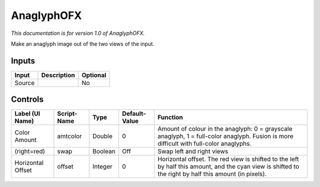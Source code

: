 .. _net.sf.openfx.anaglyphPlugin:

AnaglyphOFX
===========

.. figure:: net.sf.openfx.anaglyphPlugin.png
   :alt: 

*This documentation is for version 1.0 of AnaglyphOFX.*

Make an anaglyph image out of the two views of the input.

Inputs
------

+----------+---------------+------------+
| Input    | Description   | Optional   |
+==========+===============+============+
| Source   |               | No         |
+----------+---------------+------------+

Controls
--------

+---------------------+---------------+-----------+-----------------+----------------------------------------------------------------------------------------------------------------------------------------------------------+
| Label (UI Name)     | Script-Name   | Type      | Default-Value   | Function                                                                                                                                                 |
+=====================+===============+===========+=================+==========================================================================================================================================================+
| Color Amount        | amtcolor      | Double    | 0               | Amount of colour in the anaglyph: 0 = grayscale anaglyph, 1 = full-color anaglyph. Fusion is more difficult with full-color anaglyphs.                   |
+---------------------+---------------+-----------+-----------------+----------------------------------------------------------------------------------------------------------------------------------------------------------+
| (right=red)         | swap          | Boolean   | Off             | Swap left and right views                                                                                                                                |
+---------------------+---------------+-----------+-----------------+----------------------------------------------------------------------------------------------------------------------------------------------------------+
| Horizontal Offset   | offset        | Integer   | 0               | Horizontal offset. The red view is shifted to the left by half this amount, and the cyan view is shifted to the right by half this amount (in pixels).   |
+---------------------+---------------+-----------+-----------------+----------------------------------------------------------------------------------------------------------------------------------------------------------+
